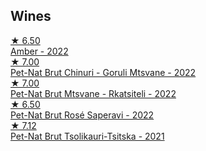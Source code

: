 
** Wines

#+begin_export html
<div class="flex-container">
  <a class="flex-item flex-item-left" href="/wines/2e7801b5-d9e7-4c51-88de-df87c98a0f9d.html">
    <img class="flex-bottle" src="/images/2e/7801b5-d9e7-4c51-88de-df87c98a0f9d/2023-10-10-08-00-35-7488CBF7-5CDB-4014-9796-9070EFC490A2-1-105-c@512.webp"></img>
    <section class="h">★ 6.50</section>
    <section class="h text-bolder">Amber - 2022</section>
  </a>

  <a class="flex-item flex-item-right" href="/wines/87c5510a-a8d4-4d16-b78a-a42004a17e2b.html">
    <img class="flex-bottle" src="/images/87/c5510a-a8d4-4d16-b78a-a42004a17e2b/2023-10-06-08-21-10-E000950B-8D26-4E08-B42E-09C05A92556B-1-105-c@512.webp"></img>
    <section class="h">★ 7.00</section>
    <section class="h text-bolder">Pet-Nat Brut Chinuri - Goruli Mtsvane - 2022</section>
  </a>

  <a class="flex-item flex-item-left" href="/wines/1b1ed1d6-55b3-4034-b55c-20b5fc1270eb.html">
    <img class="flex-bottle" src="/images/1b/1ed1d6-55b3-4034-b55c-20b5fc1270eb/2023-10-06-08-24-14-92A7C183-6EB4-4136-B736-13BA15F442C9-1-105-c@512.webp"></img>
    <section class="h">★ 7.00</section>
    <section class="h text-bolder">Pet-Nat Brut Mtsvane - Rkatsiteli - 2022</section>
  </a>

  <a class="flex-item flex-item-right" href="/wines/dd9f39ac-04e4-42f3-8d2a-4f2c278baec4.html">
    <img class="flex-bottle" src="/images/dd/9f39ac-04e4-42f3-8d2a-4f2c278baec4/2023-10-06-09-16-06-D8C8A325-59A1-4318-9766-EBA63D225525-1-105-c@512.webp"></img>
    <section class="h">★ 6.50</section>
    <section class="h text-bolder">Pet-Nat Brut Rosé Saperavi - 2022</section>
  </a>

  <a class="flex-item flex-item-left" href="/wines/149668d8-4c02-44c0-8955-8d6028e35c92.html">
    <img class="flex-bottle" src="/images/14/9668d8-4c02-44c0-8955-8d6028e35c92/2023-10-06-08-22-05-D0A8AA73-67B3-488C-B45F-581826D4AA5A-1-105-c@512.webp"></img>
    <section class="h">★ 7.12</section>
    <section class="h text-bolder">Pet-Nat Brut Tsolikauri-Tsitska - 2021</section>
  </a>

</div>
#+end_export
